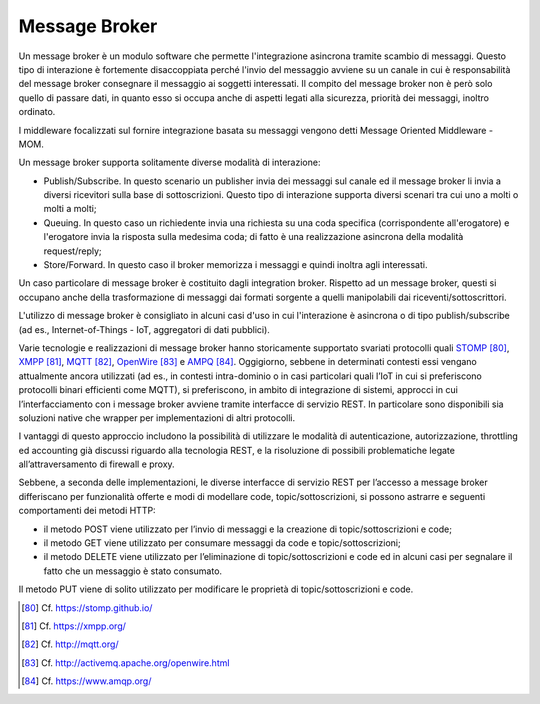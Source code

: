 Message Broker
==============

Un message broker è un modulo software che permette l'integrazione asincrona tramite scambio di messaggi. Questo tipo di interazione è fortemente disaccoppiata perché l'invio del messaggio avviene su un canale in cui è responsabilità del message broker consegnare il messaggio ai soggetti interessati. Il compito del message broker non è però solo quello di passare dati, in quanto esso si occupa anche di aspetti legati alla sicurezza, priorità dei messaggi, inoltro ordinato.

I middleware focalizzati sul fornire integrazione basata su messaggi vengono detti Message Oriented Middleware - MOM.

Un message broker supporta solitamente diverse modalità di interazione:

-   Publish/Subscribe. In questo scenario un publisher invia dei messaggi sul canale ed il message broker li invia a diversi ricevitori sulla base di sottoscrizioni. Questo tipo di interazione supporta diversi scenari tra cui uno a molti o molti a molti;

-   Queuing. In questo caso un richiedente invia una richiesta su una coda specifica (corrispondente all'erogatore) e l'erogatore invia la risposta sulla medesima coda; di fatto è una realizzazione asincrona della modalità request/reply;

-   Store/Forward. In questo caso il broker memorizza i messaggi e quindi inoltra agli interessati.

Un caso particolare di message broker è costituito dagli integration broker. Rispetto ad un message broker, questi si occupano anche della trasformazione di messaggi dai formati sorgente a quelli manipolabili dai riceventi/sottoscrittori.

L'utilizzo di message broker è consigliato in alcuni casi d'uso in cui l'interazione è asincrona o di tipo publish/subscribe (ad es., Internet-of-Things - IoT, aggregatori di dati pubblici).

Varie tecnologie e realizzazioni di message broker hanno storicamente supportato svariati protocolli quali `STOMP <https://stomp.github.io/>`_ [80]_, `XMPP <https://xmpp.org/>`_ [81]_, `MQTT <http://mqtt.org/>`_ [82]_, `OpenWire <http://activemq.apache.org/openwire.html>`_ [83]_ e `AMPQ <https://www.amqp.org/>`_ [84]_. Oggigiorno, sebbene in determinati contesti essi vengano attualmente ancora utilizzati (ad es., in contesti intra-dominio o in casi particolari quali l’IoT in cui si preferiscono protocolli binari efficienti come MQTT), si preferiscono, in ambito di integrazione di sistemi, approcci in cui l’interfacciamento con i message broker avviene tramite interfacce di servizio REST. In particolare sono disponibili sia soluzioni native che wrapper per implementazioni di altri protocolli. 

I vantaggi di questo approccio includono la possibilità di utilizzare le modalità di autenticazione, autorizzazione, throttling ed accounting già discussi riguardo alla tecnologia REST, e la risoluzione di possibili problematiche legate all’attraversamento di firewall e proxy.

Sebbene, a seconda delle implementazioni, le diverse interfacce di servizio REST per l’accesso a message broker differiscano per funzionalità offerte e modi di modellare code, topic/sottoscrizioni, si possono astrarre e seguenti comportamenti dei metodi HTTP:

- il metodo POST viene utilizzato per l’invio di messaggi e la creazione di topic/sottoscrizioni e code;

- il metodo GET viene utilizzato per consumare messaggi da code e topic/sottoscrizioni;

- il metodo DELETE viene utilizzato per l’eliminazione di topic/sottoscrizioni e code ed in alcuni casi per segnalare il fatto che un messaggio è stato consumato.

Il metodo PUT viene di solito utilizzato per modificare le proprietà di topic/sottoscrizioni e code.


.. discourse::
   :topic_identifier: 3239

	
.. [80] Cf. `https://stomp.github.io/ <https://stomp.github.io/>`_

.. [81] Cf. `https://xmpp.org/ <https://xmpp.org/>`_

.. [82] Cf. `http://mqtt.org/ <http://mqtt.org/>`_

.. [83] Cf. `http://activemq.apache.org/openwire.html <http://activemq.apache.org/openwire.html>`_

.. [84] Cf. `https://www.amqp.org/ <https://www.amqp.org/>`_
